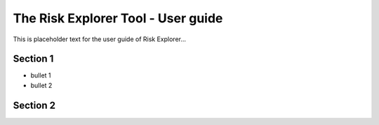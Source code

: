 The Risk Explorer Tool - User guide
====================================================

This is placeholder text for the user guide of Risk Explorer...


Section 1
-----------------------------

* bullet 1

* bullet 2


Section 2
-----------------------------

